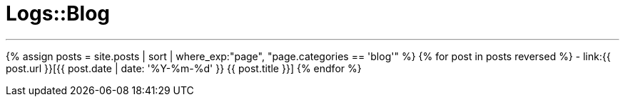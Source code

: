= Logs::Blog
:showtitle:
:page-title: Logs::Blog
:page-description: List of my blog post
:page-root: ../../../
:page-permalink: /blog/
:page-liquid:
:toc: false

---

{% assign posts = site.posts | sort | where_exp:"page", "page.categories == 'blog'" %}
{% for post in posts reversed %}
- link:{{ post.url }}[{{ post.date | date: '%Y-%m-%d' }} {{ post.title }}]
{% endfor %}
